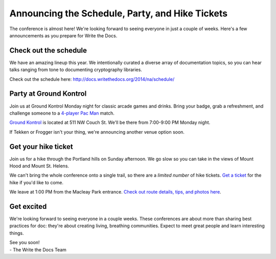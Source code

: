 Announcing the Schedule, Party, and Hike Tickets
================================================

The conference is almost here! We're looking forward to seeing everyone
in just a couple of weeks. Here's a few announcements as you prepare for
Write the Docs.

Check out the schedule
----------------------

We have an amazing lineup this year. We intentionally curated a diverse
array of documentation topics, so you can hear talks ranging
from tone to documenting cryptography libraries.

Check out the schedule here:
http://docs.writethedocs.org/2014/na/schedule/

Party at Ground Kontrol
-----------------------

Join us at Ground Kontrol Monday night for classic arcade games and
drinks. Bring your badge, grab a refreshment, and challenge someone to a
`4-player Pac Man`_ match.

`Ground Kontrol`_ is located at 511 NW Couch St. We'll be there from
7:00-9:00 PM Monday night.

If Tekken or Frogger isn't your thing, we're announcing another venue option soon.

Get your hike ticket
--------------------

Join us for a hike through the Portland hills on Sunday afternoon. We go
slow so you can take in the views of Mount Hood and Mount St. Helens.

We can't bring the whole conference onto a single trail,
so there are a *limited number* of hike tickets.
`Get a ticket`_ for the hike if you'd like to come.

We leave at 1:00 PM from the Macleay Park entrance. `Check out route
details, tips, and photos here`_.

Get excited
-----------

We're looking forward to seeing everyone in a couple weeks. These conferences
are about more than sharing best practices for doc: they're about
creating living, breathing communities. Expect to meet great people and
learn interesting things.

| See you soon! 
| - The Write the Docs Team

.. _4-player Pac Man: http://www.flickr.com/photos/kennethreitz/8635574190/
.. _Ground Kontrol: http://groundkontrol.com/
.. _Bailey's Tap Room: http://www.baileystaproom.com/
.. _Check out route details, tips, and photos here: http://docs.writethedocs.org/2014/na/hike/
.. _get a ticket: https://ti.to/writethedocs/write-the-docs-na?release_id=x0shvedvqpg
